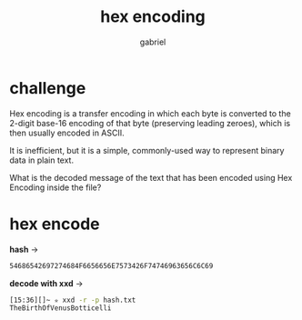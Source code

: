 #+title: hex encoding
#+author: gabriel

* challenge
Hex encoding is a transfer encoding in which each byte is converted to the 2-digit base-16 encoding of that byte (preserving leading zeroes), which is then usually encoded in ASCII.

It is inefficient, but it is a simple, commonly-used way to represent binary data in plain text.

What is the decoded message of the text that has been encoded using Hex Encoding inside the file?

* hex encode

*hash* ->
#+begin_src sh
54686542697274684F6656656E7573426F74746963656C6C69
#+end_src

*decode with xxd* ->
#+begin_src sh
[15:36][]~ ✮ xxd -r -p hash.txt
TheBirthOfVenusBotticelli
#+end_src

